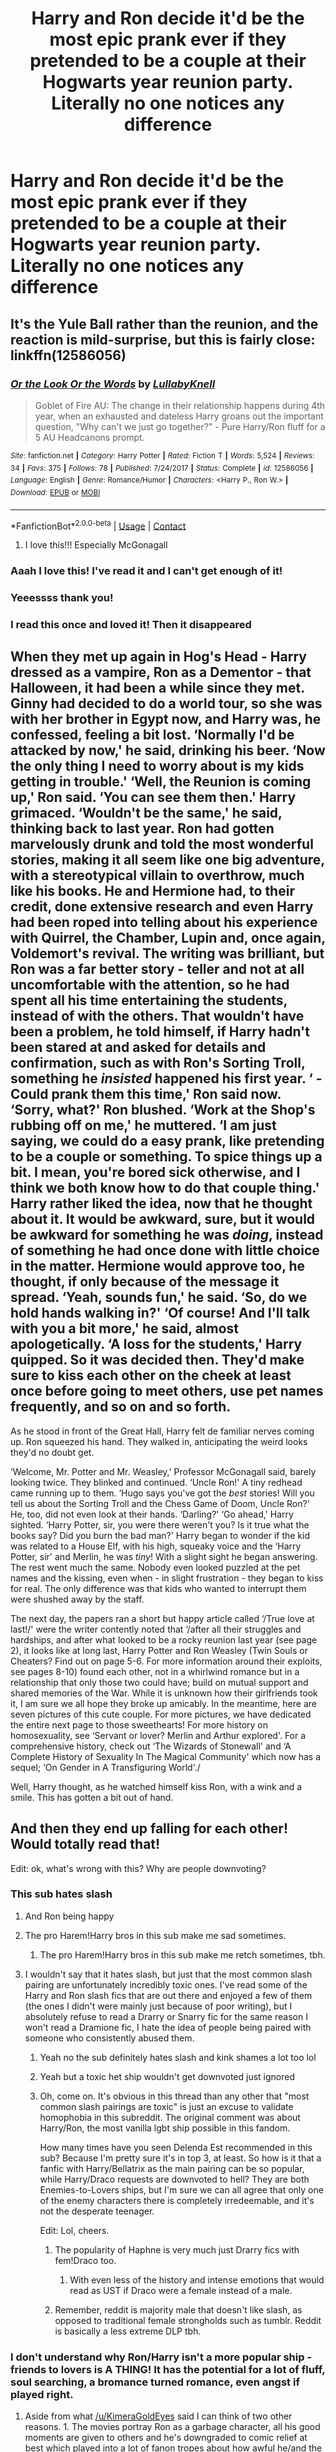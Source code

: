 #+TITLE: Harry and Ron decide it'd be the most epic prank ever if they pretended to be a couple at their Hogwarts year reunion party. Literally no one notices any difference

* Harry and Ron decide it'd be the most epic prank ever if they pretended to be a couple at their Hogwarts year reunion party. Literally no one notices any difference
:PROPERTIES:
:Author: Bleepbloopbotz2
:Score: 484
:DateUnix: 1606518608.0
:DateShort: 2020-Nov-28
:FlairText: Prompt
:END:

** It's the Yule Ball rather than the reunion, and the reaction is mild-surprise, but this is fairly close: linkffn(12586056)
:PROPERTIES:
:Author: PsiGuy60
:Score: 49
:DateUnix: 1606564737.0
:DateShort: 2020-Nov-28
:END:

*** [[https://www.fanfiction.net/s/12586056/1/][*/Or the Look Or the Words/*]] by [[https://www.fanfiction.net/u/9100557/LullabyKnell][/LullabyKnell/]]

#+begin_quote
  Goblet of Fire AU: The change in their relationship happens during 4th year, when an exhausted and dateless Harry groans out the important question, "Why can't we just go together?" - Pure Harry/Ron fluff for a 5 AU Headcanons prompt.
#+end_quote

^{/Site/:} ^{fanfiction.net} ^{*|*} ^{/Category/:} ^{Harry} ^{Potter} ^{*|*} ^{/Rated/:} ^{Fiction} ^{T} ^{*|*} ^{/Words/:} ^{5,524} ^{*|*} ^{/Reviews/:} ^{34} ^{*|*} ^{/Favs/:} ^{375} ^{*|*} ^{/Follows/:} ^{78} ^{*|*} ^{/Published/:} ^{7/24/2017} ^{*|*} ^{/Status/:} ^{Complete} ^{*|*} ^{/id/:} ^{12586056} ^{*|*} ^{/Language/:} ^{English} ^{*|*} ^{/Genre/:} ^{Romance/Humor} ^{*|*} ^{/Characters/:} ^{<Harry} ^{P.,} ^{Ron} ^{W.>} ^{*|*} ^{/Download/:} ^{[[http://www.ff2ebook.com/old/ffn-bot/index.php?id=12586056&source=ff&filetype=epub][EPUB]]} ^{or} ^{[[http://www.ff2ebook.com/old/ffn-bot/index.php?id=12586056&source=ff&filetype=mobi][MOBI]]}

--------------

*FanfictionBot*^{2.0.0-beta} | [[https://github.com/FanfictionBot/reddit-ffn-bot/wiki/Usage][Usage]] | [[https://www.reddit.com/message/compose?to=tusing][Contact]]
:PROPERTIES:
:Author: FanfictionBot
:Score: 31
:DateUnix: 1606564757.0
:DateShort: 2020-Nov-28
:END:

**** I love this!!! Especially McGonagall
:PROPERTIES:
:Author: helloandbyeeee
:Score: 8
:DateUnix: 1606583529.0
:DateShort: 2020-Nov-28
:END:


*** Aaah I love this! I've read it and I can't get enough of it!
:PROPERTIES:
:Author: thequeenoffandomhell
:Score: 10
:DateUnix: 1606572643.0
:DateShort: 2020-Nov-28
:END:


*** Yeeessss thank you!
:PROPERTIES:
:Author: idiom6
:Score: 3
:DateUnix: 1606581422.0
:DateShort: 2020-Nov-28
:END:


*** I read this once and loved it! Then it disappeared
:PROPERTIES:
:Author: Just_a_Lurker2
:Score: 2
:DateUnix: 1606647115.0
:DateShort: 2020-Nov-29
:END:


** When they met up again in Hog's Head - Harry dressed as a vampire, Ron as a Dementor - that Halloween, it had been a while since they met. Ginny had decided to do a world tour, so she was with her brother in Egypt now, and Harry was, he confessed, feeling a bit lost. ‘Normally I'd be attacked by now,' he said, drinking his beer. ‘Now the only thing I need to worry about is my kids getting in trouble.' ‘Well, the Reunion is coming up,' Ron said. ‘You can see them then.' Harry grimaced. ‘Wouldn't be the same,' he said, thinking back to last year. Ron had gotten marvelously drunk and told the most wonderful stories, making it all seem like one big adventure, with a stereotypical villain to overthrow, much like his books. He and Hermione had, to their credit, done extensive research and even Harry had been roped into telling about his experience with Quirrel, the Chamber, Lupin and, once again, Voldemort's revival. The writing was brilliant, but Ron was a far better story - teller and not at all uncomfortable with the attention, so he had spent all his time entertaining the students, instead of with the others. That wouldn't have been a problem, he told himself, if Harry hadn't been stared at and asked for details and confirmation, such as with Ron's Sorting Troll, something he /insisted/ happened his first year. ‘ - Could prank them this time,' Ron said now. ‘Sorry, what?' Ron blushed. ‘Work at the Shop's rubbing off on me,' he muttered. ‘I am just saying, we could do a easy prank, like pretending to be a couple or something. To spice things up a bit. I mean, you're bored sick otherwise, and I think we both know how to do that couple thing.' Harry rather liked the idea, now that he thought about it. It would be awkward, sure, but it would be awkward for something he was /doing/, instead of something he had once done with little choice in the matter. Hermione would approve too, he thought, if only because of the message it spread. ‘Yeah, sounds fun,' he said. ‘So, do we hold hands walking in?' ‘Of course! And I'll talk with you a bit more,' he said, almost apologetically. ‘A loss for the students,' Harry quipped. So it was decided then. They'd make sure to kiss each other on the cheek at least once before going to meet others, use pet names frequently, and so on and so forth.

As he stood in front of the Great Hall, Harry felt de familiar nerves coming up. Ron squeezed his hand. They walked in, anticipating the weird looks they'd no doubt get.

‘Welcome, Mr. Potter and Mr. Weasley,' Professor McGonagall said, barely looking twice. They blinked and continued. ‘Uncle Ron!' A tiny redhead came running up to them. ‘Hugo says you've got the /best/ stories! Will you tell us about the Sorting Troll and the Chess Game of Doom, Uncle Ron?'\\
He, too, did not even look at their hands. ‘Darling?' ‘Go ahead,' Harry sighted. ‘Harry Potter, sir, you were there weren't you? Is it true what the books say? Did you burn the bad man?' Harry began to wonder if the kid was related to a House Elf, with his high, squeaky voice and the ‘Harry Potter, sir' and Merlin, he was /tiny/! With a slight sight he began answering. The rest went much the same. Nobody even looked puzzled at the pet names and the kissing, even when - in slight frustration - they began to kiss for real. The only difference was that kids who wanted to interrupt them were shushed away by the staff.

The next day, the papers ran a short but happy article called ‘/True love at last!/' were the writer contently noted that ‘/after all their struggles and hardships, and after what looked to be a rocky reunion last year (see page 2), it looks like at long last, Harry Potter and Ron Weasley (Twin Souls or Cheaters? Find out on page 5-6. For more information around their exploits, see pages 8-10) found each other, not in a whirlwind romance but in a relationship that only those two could have; build on mutual support and shared memories of the War. While it is unknown how their girlfriends took it, I am sure we all hope they broke up amicably. In the meantime, here are seven pictures of this cute couple. For more pictures, we have dedicated the entire next page to those sweethearts! For more history on homosexuality, see ‘Servant or lover? Merlin and Arthur explored'. For a comprehensive history, check out ‘The Wizards of Stonewall' and ‘A Complete History of Sexuality In The Magical Community' which now has a sequel; ‘On Gender in A Transfiguring World'./

Well, Harry thought, as he watched himself kiss Ron, with a wink and a smile. This has gotten a bit out of hand.
:PROPERTIES:
:Author: Just_a_Lurker2
:Score: 31
:DateUnix: 1606565596.0
:DateShort: 2020-Nov-28
:END:


** And then they end up falling for each other! Would totally read that!

Edit: ok, what's wrong with this? Why are people downvoting?
:PROPERTIES:
:Score: 295
:DateUnix: 1606524209.0
:DateShort: 2020-Nov-28
:END:

*** This sub hates slash
:PROPERTIES:
:Author: psychotriton
:Score: 128
:DateUnix: 1606528078.0
:DateShort: 2020-Nov-28
:END:

**** And Ron being happy
:PROPERTIES:
:Author: YOB1997
:Score: 44
:DateUnix: 1606554556.0
:DateShort: 2020-Nov-28
:END:


**** The pro Harem!Harry bros in this sub make me sad sometimes.
:PROPERTIES:
:Author: idiom6
:Score: 81
:DateUnix: 1606538222.0
:DateShort: 2020-Nov-28
:END:

***** The pro Harem!Harry bros in this sub make me retch sometimes, tbh.
:PROPERTIES:
:Author: elemonated
:Score: 62
:DateUnix: 1606548163.0
:DateShort: 2020-Nov-28
:END:


**** I wouldn't say that it hates slash, but just that the most common slash pairing are unfortunately incredibly toxic ones. I've read some of the Harry and Ron slash fics that are out there and enjoyed a few of them (the ones I didn't were mainly just because of poor writing), but I absolutely refuse to read a Drarry or Snarry fic for the same reason I won't read a Dramione fic, I hate the idea of people being paired with someone who consistently abused them.
:PROPERTIES:
:Author: geek_of_nature
:Score: 48
:DateUnix: 1606548756.0
:DateShort: 2020-Nov-28
:END:

***** Yeah no the sub definitely hates slash and kink shames a lot too lol
:PROPERTIES:
:Author: ThrowRAcee
:Score: 17
:DateUnix: 1606575269.0
:DateShort: 2020-Nov-28
:END:


***** Yeah but a toxic het ship wouldn't get downvoted just ignored
:PROPERTIES:
:Author: psychotriton
:Score: 33
:DateUnix: 1606559838.0
:DateShort: 2020-Nov-28
:END:


***** Oh, come on. It's obvious in this thread than any other that "most common slash pairings are toxic" is just an excuse to validate homophobia in this subreddit. The original comment was about Harry/Ron, the most vanilla lgbt ship possible in this fandom.

How many times have you seen Delenda Est recommended in this sub? Because I'm pretty sure it's in top 3, at least. So how is it that a fanfic with Harry/Bellatrix as the main pairing can be so popular, while Harry/Draco requests are downvoted to hell? They are both Enemies-to-Lovers ships, but I'm sure we can all agree that only one of the enemy characters there is completely irredeemable, and it's not the desperate teenager.

Edit: Lol, cheers.
:PROPERTIES:
:Author: Cally6
:Score: 54
:DateUnix: 1606569783.0
:DateShort: 2020-Nov-28
:END:

****** The popularity of Haphne is very much just Drarry fics with fem!Draco too.
:PROPERTIES:
:Author: 360Saturn
:Score: 28
:DateUnix: 1606573526.0
:DateShort: 2020-Nov-28
:END:

******* With even less of the history and intense emotions that would read as UST if Draco were a female instead of a male.
:PROPERTIES:
:Author: idiom6
:Score: 11
:DateUnix: 1606581287.0
:DateShort: 2020-Nov-28
:END:


****** Remember, reddit is majority male that doesn't like slash, as opposed to traditional female strongholds such as tumblr. Reddit is basically a less extreme DLP tbh.
:PROPERTIES:
:Author: HeirGaunt
:Score: 3
:DateUnix: 1606639470.0
:DateShort: 2020-Nov-29
:END:


*** I don't understand why Ron/Harry isn't a more popular ship - friends to lovers is A THING! It has the potential for a lot of fluff, soul searching, a bromance turned romance, even angst if played right.
:PROPERTIES:
:Author: just_sparkledust
:Score: 144
:DateUnix: 1606528436.0
:DateShort: 2020-Nov-28
:END:

**** Aside from what [[/u/KimeraGoldEyes]] said I can think of two other reasons. 1. The movies portray Ron as a garbage character, all his good moments are given to others and he's downgraded to comic relief at best which played into a lot of fanon tropes about how awful he/and the Weasleys in general are and 2. I think Harry-Ron are just a really solid platonic friendship, there's rough patches but overall just a really good friendship and there aren't enough positive depictions of friendships imo
:PROPERTIES:
:Author: Double-Portion
:Score: 50
:DateUnix: 1606546599.0
:DateShort: 2020-Nov-28
:END:

***** Also Ron's actor is not that attactive, that's definitely a factor too
:PROPERTIES:
:Author: psychotriton
:Score: 10
:DateUnix: 1606574634.0
:DateShort: 2020-Nov-28
:END:

****** I will not take the Rupert Grint slander 🏌👨
:PROPERTIES:
:Author: g0thpuk3
:Score: 8
:DateUnix: 1606603702.0
:DateShort: 2020-Nov-29
:END:


****** And that's one of the reasons why we need more Harry/Neville.
:PROPERTIES:
:Author: Ibbot
:Score: 3
:DateUnix: 1606715551.0
:DateShort: 2020-Nov-30
:END:


**** Ron is one of those rare canon characters who just reads really, really straight to me, and I think that's pretty common across the board. I literally can't even point to why, he just does. I do rather dig a golden trio OT3 though. Man, it's really scarce on the ground though...
:PROPERTIES:
:Author: KimeraGoldEyes
:Score: 128
:DateUnix: 1606531282.0
:DateShort: 2020-Nov-28
:END:

***** I agree that Ron seems super straight but I also find myself loving the occasional Ron/Harry fic.
:PROPERTIES:
:Author: CyberWolfWrites
:Score: 57
:DateUnix: 1606533078.0
:DateShort: 2020-Nov-28
:END:


***** Really? Ron's always been kind of bi to me. Originally, I totally read the Viktor Krum thing as him crushing on both Hermione and Krum.
:PROPERTIES:
:Author: thepotatobitchh
:Score: 53
:DateUnix: 1606551482.0
:DateShort: 2020-Nov-28
:END:

****** The first time I read GoF I totally thought that Ron was jealous of /Hermione/ getting to spend time with Krum, rather than the other way around.
:PROPERTIES:
:Author: TJ_Rowe
:Score: 37
:DateUnix: 1606560605.0
:DateShort: 2020-Nov-28
:END:


****** I WANT TO READ A FIC LIKE THAT
:PROPERTIES:
:Author: asclepiusscholar
:Score: 7
:DateUnix: 1606585214.0
:DateShort: 2020-Nov-28
:END:


**** IKR!!! I once read this fantastic fic were they went together as a couple at the Yule Ball, it was brilliant! I never read those two as gay though. In the same vein I read a Marauders fic were James and Sirius got called gay and responded by giving each other a kiss... several times later they discovered they love each other and do the kiss again, same circumstances. I miss those... I forgot what they're titled
:PROPERTIES:
:Author: Just_a_Lurker2
:Score: 11
:DateUnix: 1606560730.0
:DateShort: 2020-Nov-28
:END:


**** Friends to lovers is what I hope for irl, tbh. Seems like the most secure type of relationship.
:PROPERTIES:
:Author: Purrthematician
:Score: 5
:DateUnix: 1606585659.0
:DateShort: 2020-Nov-28
:END:


**** And I would much rather read a friends to lovers fic than I would an enemies to lovers one, especially where one side mocked the others parents being dead and is a literal child nazi.
:PROPERTIES:
:Author: geek_of_nature
:Score: 44
:DateUnix: 1606535404.0
:DateShort: 2020-Nov-28
:END:

***** I mean Ron had a go at Harry for not understanding family situations because his family was dead, so 🤷🏻‍♂️
:PROPERTIES:
:Author: GwainesKnightlyBalls
:Score: -13
:DateUnix: 1606537130.0
:DateShort: 2020-Nov-28
:END:

****** Oh you mean when Ron was under the influence of one of the darkest magical items ever created, and was genuinely worried for his family? Oh yeah sure that's the exact same thing as Malfoy constantly bringing it up just for a laugh.
:PROPERTIES:
:Author: geek_of_nature
:Score: 57
:DateUnix: 1606538743.0
:DateShort: 2020-Nov-28
:END:

******* Well, it seems they hadn't read the books so 🤷🏻‍♂️
:PROPERTIES:
:Author: YOB1997
:Score: 9
:DateUnix: 1606554436.0
:DateShort: 2020-Nov-28
:END:


******* I actually do enjoy Drarry because angst is fun, but lol what a strange counterpoint.
:PROPERTIES:
:Author: elemonated
:Score: 18
:DateUnix: 1606548101.0
:DateShort: 2020-Nov-28
:END:


*** Idk why people are downvoting that actually sounds like a good story idea I'd definitely read it too.
:PROPERTIES:
:Author: AboutToStepOnASnake
:Score: 8
:DateUnix: 1606553930.0
:DateShort: 2020-Nov-28
:END:

**** It's the Harmony lovers and slash haters that are downvoting.
:PROPERTIES:
:Author: YOB1997
:Score: 12
:DateUnix: 1606554494.0
:DateShort: 2020-Nov-28
:END:


*** Some people are like that and as I've said before no kink shaming you little lurkers.
:PROPERTIES:
:Author: MajicReno
:Score: 30
:DateUnix: 1606527353.0
:DateShort: 2020-Nov-28
:END:


*** aaaaaa i live for harry/ron! Its like my favorite ship lol. This would be so cute.
:PROPERTIES:
:Author: thequeenoffandomhell
:Score: 6
:DateUnix: 1606572402.0
:DateShort: 2020-Nov-28
:END:


*** To be blunt, the reason seems to be homophobia. Not liking or reading slash is whatever. That's your preference, but just downvoting someone for mentioning it seems at least borderline "I don't want to have to know that LGBT people exist."
:PROPERTIES:
:Author: Apollo989
:Score: 90
:DateUnix: 1606532278.0
:DateShort: 2020-Nov-28
:END:

**** I find it ridiculously stupid that people downvote others because they like a certain ship that includes the LGBT community, or even a ship they disagree with. Whenever I see a ship I personally disagree with, I just scroll past it. Just because I don't like reading female ships most of the time, that doesn't mean I'm going to downvote someone who asks for Hermione/Luna or Ginny/Luna. That'd be pretty freaking hypocritical considering most everything I read tends to involve male ships, as well. People should just ignore the things they don't agree with rather than shoving their small-minded views and biases down other peoples' throats.
:PROPERTIES:
:Author: CyberWolfWrites
:Score: 54
:DateUnix: 1606533436.0
:DateShort: 2020-Nov-28
:END:

***** The good thing is that most of the comments are very positive so it shouldn't be too long before the phobes get disinterested and we will be free.
:PROPERTIES:
:Author: CorsoTheWolf
:Score: 16
:DateUnix: 1606546817.0
:DateShort: 2020-Nov-28
:END:

****** Lol. Also, a crap ton of people would immediate jump on them and bash them until they delete their comment. A little rude and ruthless, sure, but that's what you get if you're unnecessarily an asshole.
:PROPERTIES:
:Author: CyberWolfWrites
:Score: 10
:DateUnix: 1606557037.0
:DateShort: 2020-Nov-28
:END:


** This would be amazing
:PROPERTIES:
:Author: Horse-person-
:Score: 20
:DateUnix: 1606539757.0
:DateShort: 2020-Nov-28
:END:


** Hmmm... Exactly 69 upvotes~
:PROPERTIES:
:Author: goldenbnana
:Score: 24
:DateUnix: 1606534697.0
:DateShort: 2020-Nov-28
:END:

*** [removed]
:PROPERTIES:
:Score: 21
:DateUnix: 1606534711.0
:DateShort: 2020-Nov-28
:END:

**** Good bot
:PROPERTIES:
:Author: QwopterMain
:Score: 14
:DateUnix: 1606544173.0
:DateShort: 2020-Nov-28
:END:

***** Thank you, QwopterMain, for voting on Generic_Reddit_Bot.

This bot wants to find the best and worst bots on Reddit. [[https://botrank.pastimes.eu/][You can view results here]].

--------------

^{Even if I don't reply to your comment, I'm still listening for votes. Check the webpage to see if your vote registered!}
:PROPERTIES:
:Author: B0tRank
:Score: 13
:DateUnix: 1606544186.0
:DateShort: 2020-Nov-28
:END:


**** Nice bot
:PROPERTIES:
:Author: SugondeseAmbassador
:Score: 5
:DateUnix: 1606556800.0
:DateShort: 2020-Nov-28
:END:


**** good bot
:PROPERTIES:
:Author: GrandLinnan1102
:Score: 9
:DateUnix: 1606545686.0
:DateShort: 2020-Nov-28
:END:


** I am personally not a fan of slash, but I won't downvote someone's comment for it.
:PROPERTIES:
:Author: Prestigious-Session3
:Score: 7
:DateUnix: 1606563090.0
:DateShort: 2020-Nov-28
:END:


** I personally am not a fan of Ron whatsoever so I don't read any fics where he's in a featured pairing (save for the rare Golden Trio OT3, those are fun). But I'd totally read a oneshot based on this prompt lol.
:PROPERTIES:
:Author: idiom6
:Score: -2
:DateUnix: 1606538416.0
:DateShort: 2020-Nov-28
:END:

*** God another Ron basher...
:PROPERTIES:
:Author: HeirGaunt
:Score: 3
:DateUnix: 1606639521.0
:DateShort: 2020-Nov-29
:END:

**** I'm not a Ron basher, I just find his personality not to my taste. When Harry let him come slinking back after the first task in GOF, I was surprised that Harry was so forgiving. I just don't relate to Ron being a bit of a flakey friend. He's a normal kid, for sure, but not the sort of kid I'd have hung out with in high school myself.

We're allowed to have personal likes and dislikes. I also don't voluntarily read any fic where McGonagall has a leading role - doesn't make me a McGonagall hater, it just means she's not my cup of tea.
:PROPERTIES:
:Author: idiom6
:Score: 2
:DateUnix: 1606695915.0
:DateShort: 2020-Nov-30
:END:
